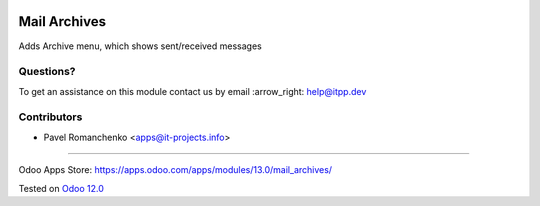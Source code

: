 .. image:: https://itpp.dev/images/infinity-readme.png
   :alt: Tested and maintained by IT Projects Labs
   :target: https://itpp.dev

===============
 Mail Archives
===============

Adds Archive menu, which shows sent/received messages

Questions?
==========

To get an assistance on this module contact us by email :arrow_right: help@itpp.dev

Contributors
============
* Pavel Romanchenko <apps@it-projects.info>

===================

Odoo Apps Store: https://apps.odoo.com/apps/modules/13.0/mail_archives/


Tested on `Odoo 12.0 <https://github.com/odoo/odoo/commit/c423e5fe047a66517a60b68874e18dc5c3697787>`_
